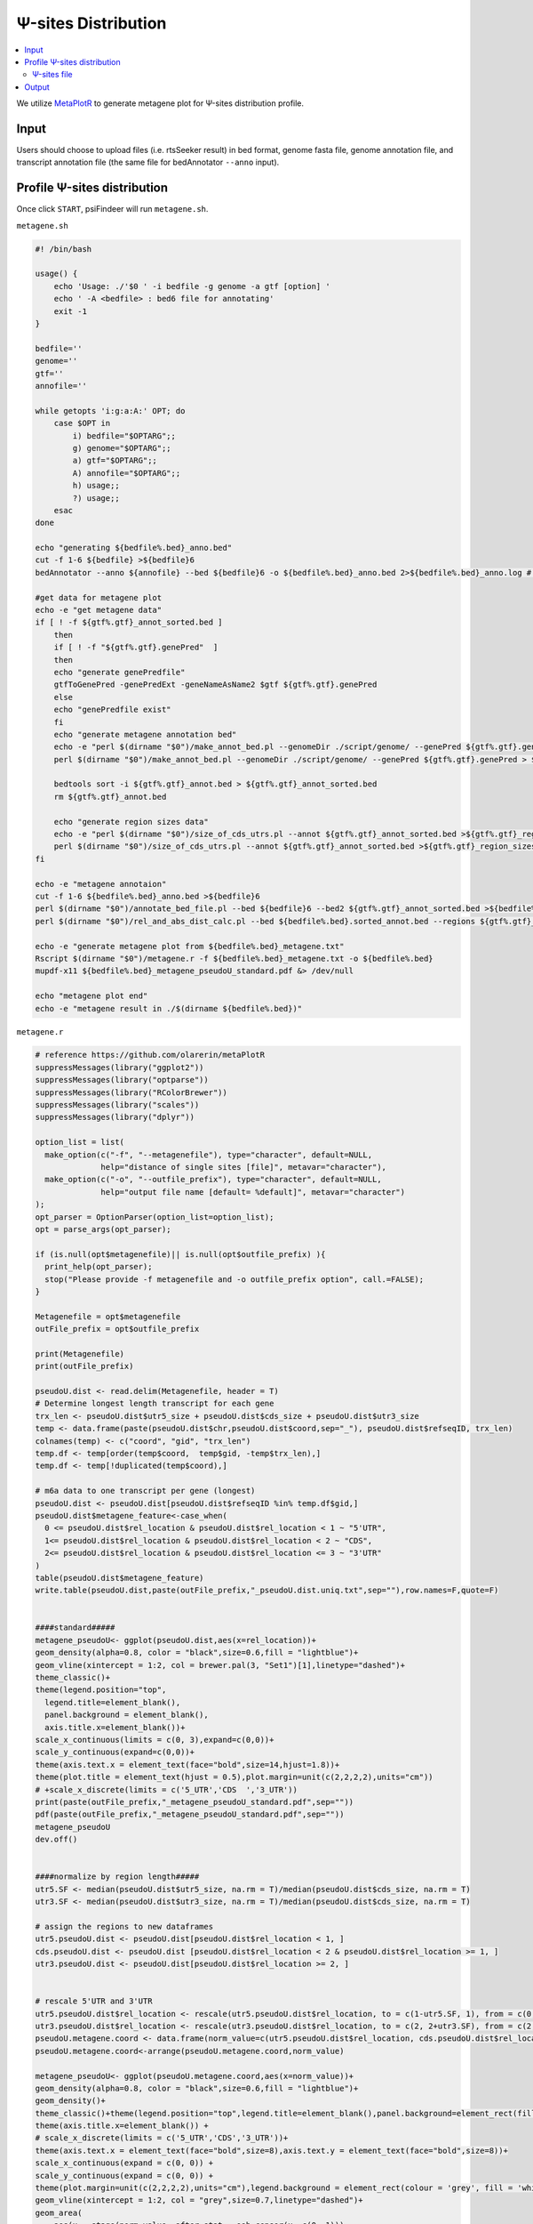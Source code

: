 Ψ-sites Distribution
=====================

.. contents::
    :local:



We utilize `MetaPlotR <https://github.com/olarerin/metaPlotR>`_ to generate metagene plot for Ψ-sites distribution profile.

.. image:: /images/MetaGene.png


Input
---------------------------------------------

Users should choose to upload files (i.e. rtsSeeker result) in bed format, genome fasta file, genome annotation file, and transcript annotation file (the same file for bedAnnotator ``--anno`` input).


Profile Ψ-sites distribution
---------------------------------------------

Once click ``START``, psiFindeer will run ``metagene.sh``.

``metagene.sh``

.. code:: bash

    #! /bin/bash

    usage() {
        echo 'Usage: ./'$0 ' -i bedfile -g genome -a gtf [option] '
        echo ' -A <bedfile> : bed6 file for annotating'
        exit -1
    }

    bedfile=''
    genome=''
    gtf=''
    annofile=''

    while getopts 'i:g:a:A:' OPT; do
        case $OPT in
            i) bedfile="$OPTARG";;
            g) genome="$OPTARG";;
            a) gtf="$OPTARG";;
            A) annofile="$OPTARG";;
            h) usage;;
            ?) usage;;
        esac
    done

    echo "generating ${bedfile%.bed}_anno.bed"
    cut -f 1-6 ${bedfile} >${bedfile}6
    bedAnnotator --anno ${annofile} --bed ${bedfile}6 -o ${bedfile%.bed}_anno.bed 2>${bedfile%.bed}_anno.log # hg38.genecode.v30.tRNA.snoRNA.miRNA.rmsk.exonFeatures.bed6

    #get data for metagene plot
    echo -e "get metagene data"
    if [ ! -f ${gtf%.gtf}_annot_sorted.bed ]
        then
        if [ ! -f "${gtf%.gtf}.genePred"  ]
        then
        echo "generate genePredfile"
        gtfToGenePred -genePredExt -geneNameAsName2 $gtf ${gtf%.gtf}.genePred
        else
        echo "genePredfile exist"
        fi
        echo "generate metagene annotation bed"
        echo -e "perl $(dirname "$0")/make_annot_bed.pl --genomeDir ./script/genome/ --genePred ${gtf%.gtf}.genePred > ${gtf%.gtf}_annot.bed"
        perl $(dirname "$0")/make_annot_bed.pl --genomeDir ./script/genome/ --genePred ${gtf%.gtf}.genePred > ${gtf%.gtf}_annot.bed

        bedtools sort -i ${gtf%.gtf}_annot.bed > ${gtf%.gtf}_annot_sorted.bed
        rm ${gtf%.gtf}_annot.bed

        echo "generate region sizes data"
        echo -e "perl $(dirname "$0")/size_of_cds_utrs.pl --annot ${gtf%.gtf}_annot_sorted.bed >${gtf%.gtf}_region_sizes.txt"
        perl $(dirname "$0")/size_of_cds_utrs.pl --annot ${gtf%.gtf}_annot_sorted.bed >${gtf%.gtf}_region_sizes.txt
    fi

    echo -e "metagene annotaion"
    cut -f 1-6 ${bedfile%.bed}_anno.bed >${bedfile}6
    perl $(dirname "$0")/annotate_bed_file.pl --bed ${bedfile}6 --bed2 ${gtf%.gtf}_annot_sorted.bed >${bedfile%.bed}.sorted_annot.bed
    perl $(dirname "$0")/rel_and_abs_dist_calc.pl --bed ${bedfile%.bed}.sorted_annot.bed --regions ${gtf%.gtf}_region_sizes.txt >${bedfile%.bed}_metagene.txt

    echo -e "generate metagene plot from ${bedfile%.bed}_metagene.txt"
    Rscript $(dirname "$0")/metagene.r -f ${bedfile%.bed}_metagene.txt -o ${bedfile%.bed}
    mupdf-x11 ${bedfile%.bed}_metagene_pseudoU_standard.pdf &> /dev/null

    echo "metagene plot end"
    echo -e "metagene result in ./$(dirname ${bedfile%.bed})"

``metagene.r``

.. code:: bash

    # reference https://github.com/olarerin/metaPlotR
    suppressMessages(library("ggplot2"))
    suppressMessages(library("optparse"))
    suppressMessages(library("RColorBrewer"))
    suppressMessages(library("scales"))
    suppressMessages(library("dplyr"))

    option_list = list(
      make_option(c("-f", "--metagenefile"), type="character", default=NULL,
                  help="distance of single sites [file]", metavar="character"),
      make_option(c("-o", "--outfile_prefix"), type="character", default=NULL,
                  help="output file name [default= %default]", metavar="character")
    );
    opt_parser = OptionParser(option_list=option_list);
    opt = parse_args(opt_parser);

    if (is.null(opt$metagenefile)|| is.null(opt$outfile_prefix) ){
      print_help(opt_parser);
      stop("Please provide -f metagenefile and -o outfile_prefix option", call.=FALSE);
    }

    Metagenefile = opt$metagenefile
    outFile_prefix = opt$outfile_prefix

    print(Metagenefile)
    print(outFile_prefix)

    pseudoU.dist <- read.delim(Metagenefile, header = T)
    # Determine longest length transcript for each gene
    trx_len <- pseudoU.dist$utr5_size + pseudoU.dist$cds_size + pseudoU.dist$utr3_size
    temp <- data.frame(paste(pseudoU.dist$chr,pseudoU.dist$coord,sep="_"), pseudoU.dist$refseqID, trx_len)
    colnames(temp) <- c("coord", "gid", "trx_len")
    temp.df <- temp[order(temp$coord,  temp$gid, -temp$trx_len),]
    temp.df <- temp[!duplicated(temp$coord),]

    # m6a data to one transcript per gene (longest)
    pseudoU.dist <- pseudoU.dist[pseudoU.dist$refseqID %in% temp.df$gid,]
    pseudoU.dist$metagene_feature<-case_when(
      0 <= pseudoU.dist$rel_location & pseudoU.dist$rel_location < 1 ~ "5'UTR",
      1<= pseudoU.dist$rel_location & pseudoU.dist$rel_location < 2 ~ "CDS",
      2<= pseudoU.dist$rel_location & pseudoU.dist$rel_location <= 3 ~ "3'UTR"
    )
    table(pseudoU.dist$metagene_feature)
    write.table(pseudoU.dist,paste(outFile_prefix,"_pseudoU.dist.uniq.txt",sep=""),row.names=F,quote=F)


    ####standard#####
    metagene_pseudoU<- ggplot(pseudoU.dist,aes(x=rel_location))+
    geom_density(alpha=0.8, color = "black",size=0.6,fill = "lightblue")+
    geom_vline(xintercept = 1:2, col = brewer.pal(3, "Set1")[1],linetype="dashed")+
    theme_classic()+
    theme(legend.position="top",
      legend.title=element_blank(),
      panel.background = element_blank(),
      axis.title.x=element_blank())+
    scale_x_continuous(limits = c(0, 3),expand=c(0,0))+
    scale_y_continuous(expand=c(0,0))+
    theme(axis.text.x = element_text(face="bold",size=14,hjust=1.8))+
    theme(plot.title = element_text(hjust = 0.5),plot.margin=unit(c(2,2,2,2),units="cm"))
    # +scale_x_discrete(limits = c('5_UTR','CDS  ','3_UTR'))
    print(paste(outFile_prefix,"_metagene_pseudoU_standard.pdf",sep=""))
    pdf(paste(outFile_prefix,"_metagene_pseudoU_standard.pdf",sep=""))
    metagene_pseudoU
    dev.off()


    ####normalize by region length#####
    utr5.SF <- median(pseudoU.dist$utr5_size, na.rm = T)/median(pseudoU.dist$cds_size, na.rm = T)
    utr3.SF <- median(pseudoU.dist$utr3_size, na.rm = T)/median(pseudoU.dist$cds_size, na.rm = T)

    # assign the regions to new dataframes
    utr5.pseudoU.dist <- pseudoU.dist[pseudoU.dist$rel_location < 1, ]
    cds.pseudoU.dist <- pseudoU.dist [pseudoU.dist$rel_location < 2 & pseudoU.dist$rel_location >= 1, ]
    utr3.pseudoU.dist <- pseudoU.dist[pseudoU.dist$rel_location >= 2, ]


    # rescale 5'UTR and 3'UTR
    utr5.pseudoU.dist$rel_location <- rescale(utr5.pseudoU.dist$rel_location, to = c(1-utr5.SF, 1), from = c(0,1))
    utr3.pseudoU.dist$rel_location <- rescale(utr3.pseudoU.dist$rel_location, to = c(2, 2+utr3.SF), from = c(2,3))
    pseudoU.metagene.coord <- data.frame(norm_value=c(utr5.pseudoU.dist$rel_location, cds.pseudoU.dist$rel_location, utr3.pseudoU.dist$rel_location),metagene_feature=c(rep("5'UTR",length(utr5.pseudoU.dist$rel_location)),rep("CDS",length(cds.pseudoU.dist$rel_location)),rep("3'UTR",length(utr3.pseudoU.dist$rel_location))))
    pseudoU.metagene.coord<-arrange(pseudoU.metagene.coord,norm_value)

    metagene_pseudoU<- ggplot(pseudoU.metagene.coord,aes(x=norm_value))+
    geom_density(alpha=0.8, color = "black",size=0.6,fill = "lightblue")+
    geom_density()+
    theme_classic()+theme(legend.position="top",legend.title=element_blank(),panel.background=element_rect(fill="white",color="black"))+
    theme(axis.title.x=element_blank()) +
    # scale_x_discrete(limits = c('5_UTR','CDS','3_UTR'))+
    theme(axis.text.x = element_text(face="bold",size=8),axis.text.y = element_text(face="bold",size=8))+
    scale_x_continuous(expand = c(0, 0)) +
    scale_y_continuous(expand = c(0, 0)) +
    theme(plot.margin=unit(c(2,2,2,2),units="cm"),legend.background = element_rect(colour = 'grey', fill = 'white', linetype='dashed'))+
    geom_vline(xintercept = 1:2, col = "grey",size=0.7,linetype="dashed")+
    geom_area(
        aes(x = stage(norm_value, after_stat = oob_censor(x, c(0, 1))),
        fill="UTR5"),
        stat = "density"
      )+
    geom_area(
        aes(x = stage(norm_value, after_stat = oob_censor(x, c(1, 2))),
        fill="CDS"),
        stat = "density"
        # fill=brewer.pal(6,"Accent")[5],
      )+
    geom_area(
        aes(x = stage(norm_value, after_stat = oob_censor(x, c(2, max(pseudoU.metagene.coord$norm_value)))),
        fill="UTR3"),
        stat = "density"
      )+
    scale_fill_manual(values=c(UTR5=brewer.pal(6,"Set3")[4],CDS=brewer.pal(6,"Set3")[5],UTR3=brewer.pal(6,"Set3")[6]))


    print(paste(outFile_prefix,"_metagene_pseudoU_norm_length.pdf",sep=""))
    pdf(paste(outFile_prefix,"_metagene_pseudoU_norm_length.pdf",sep=""))
    metagene_pseudoU
    dev.off()


Ψ-sites file
***************
``-i bedfile`` accept file in bed format and pass it to MetaPlotR pipline.

Output
--------
Result with ``_pseudoU.dist.uniq.txt`` suffix is the final MetaGene result.

.. code:: bash

    $ cd /the/directory/of/out_file_dir

    # see all files, don't run.
    $ tree -L 1
    .
    ├── Day0_common_rep1_anno.bed
    ├── Day0_common_rep1_anno.log
    ├── Day0_common_rep1.bed
    ├── Day0_common_rep1.bed6
    ├── Day0_common_rep1_metagene_pseudoU_norm_length.pdf
    ├── Day0_common_rep1_metagene_pseudoU_standard.pdf
    ├── Day0_common_rep1_metagene.txt
    ├── Day0_common_rep1_pseudoU.dist.uniq.txt
    └── Day0_common_rep1.sorted_annot.bed

    0 directories, 9 files

.. note:: All user input will be recorded in a plain text file with suffix ``_metagene_config.txt`` in psiFinder/config and help users to easily reload the previous config (by simply clicking ``CONFIG`` button).